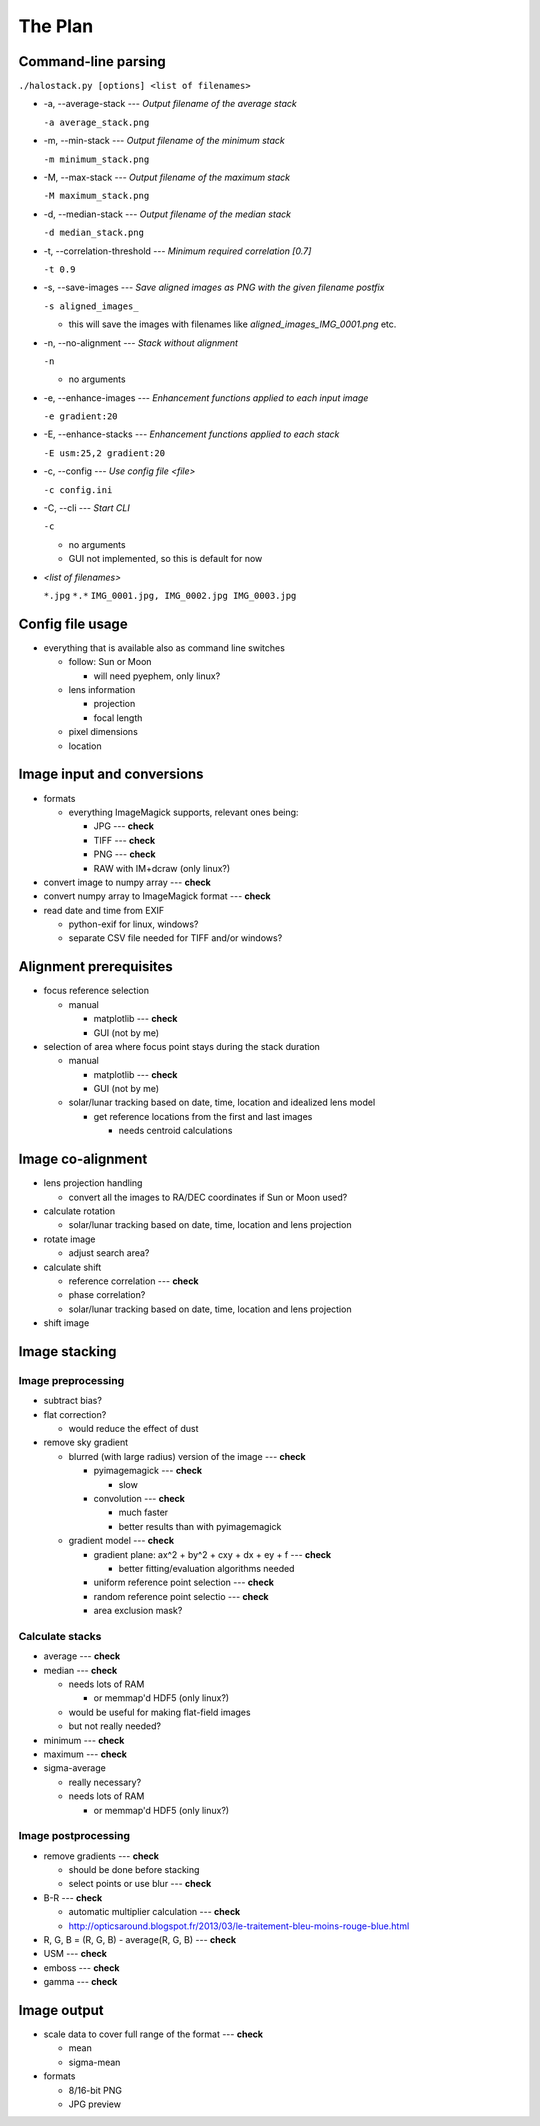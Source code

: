 
The Plan
========

Command-line parsing
--------------------

``./halostack.py [options] <list of filenames>``

- -a, --average-stack --- *Output filename of the average stack*

  ``-a average_stack.png``

- -m, --min-stack --- *Output filename of the minimum stack*

  ``-m minimum_stack.png``

- -M, --max-stack --- *Output filename of the maximum stack*

  ``-M maximum_stack.png``

- -d, --median-stack --- *Output filename of the median stack*

  ``-d median_stack.png``

- -t, --correlation-threshold --- *Minimum required correlation [0.7]*

  ``-t 0.9``

- -s, --save-images --- *Save aligned images as PNG with the given filename postfix*

  ``-s aligned_images_``

  - this will save the images with filenames like *aligned_images_IMG_0001.png* etc.

- -n, --no-alignment --- *Stack without alignment*

  ``-n``

  - no arguments

- -e, --enhance-images --- *Enhancement functions applied to each input image*

  ``-e gradient:20``

- -E, --enhance-stacks --- *Enhancement functions applied to each stack*

  ``-E usm:25,2 gradient:20``

.. - -g, --view-gamma <num> --- *Adjust image gamma for alignment preview*
.. 
..  ``-g 1.5``

- -c, --config --- *Use config file <file>*

  ``-c config.ini``

- -C, --cli --- *Start CLI*

  ``-c``

  - no arguments
  - GUI not implemented, so this is default for now

- *<list of filenames>*

  ``*.jpg``
  ``*.*``
  ``IMG_0001.jpg, IMG_0002.jpg IMG_0003.jpg``

Config file usage
-----------------

- everything that is available also as command line switches

  - follow: Sun or Moon

    - will need pyephem, only linux?

  - lens information

    - projection
    - focal length

  - pixel dimensions
  - location


Image input and conversions
------------------------------

- formats

  - everything ImageMagick supports, relevant ones being:

    - JPG --- **check**
    - TIFF --- **check**
    - PNG --- **check**
    - RAW with IM+dcraw (only linux?)

- convert image to numpy array --- **check**
- convert numpy array to ImageMagick format --- **check**
- read date and time from EXIF

  - python-exif for linux, windows?
  - separate CSV file needed for TIFF and/or windows?

Alignment prerequisites
-----------------------

- focus reference selection

  - manual

    - matplotlib --- **check**
    - GUI (not by me)

- selection of area where focus point stays during the stack duration

  - manual

    - matplotlib --- **check**
    - GUI (not by me)

  - solar/lunar tracking based on date, time, location and idealized lens model

    - get reference locations from the first and last images

      - needs centroid calculations

Image co-alignment
------------------

- lens projection handling

  - convert all the images to RA/DEC coordinates if Sun or Moon used?

- calculate rotation

  - solar/lunar tracking based on date, time, location and lens projection

- rotate image
  
  - adjust search area?

- calculate shift

  - reference correlation --- **check**
  - phase correlation?
  - solar/lunar tracking based on date, time, location and lens projection

- shift image


Image stacking
--------------

Image preprocessing
___________________

- subtract bias?
- flat correction?

  - would reduce the effect of dust

- remove sky gradient

  - blurred (with large radius) version of the image --- **check**

    - pyimagemagick --- **check**

      - slow

    - convolution --- **check**

      - much faster
      - better results than with pyimagemagick

  - gradient model --- **check**

    - gradient plane: ax^2 + by^2 + cxy + dx + ey + f --- **check**

      - better fitting/evaluation algorithms needed

    - uniform reference point selection --- **check**
    - random reference point selectio --- **check**
    - area exclusion mask?

Calculate stacks
________________

- average --- **check**
- median --- **check**

  - needs lots of RAM

    - or memmap'd HDF5 (only linux?)

  - would be useful for making flat-field images
  - but not really needed?

- minimum --- **check**
- maximum --- **check**
- sigma-average

  - really necessary?
  - needs lots of RAM

    - or memmap'd HDF5 (only linux?)

Image postprocessing
____________________

- remove gradients --- **check**

  - should be done before stacking
  - select points or use blur --- **check**

- B-R --- **check**

  - automatic multiplier calculation --- **check**
  - http://opticsaround.blogspot.fr/2013/03/le-traitement-bleu-moins-rouge-blue.html

- R, G, B = (R, G, B) - average(R, G, B) --- **check**
- USM --- **check**
- emboss --- **check**
- gamma --- **check**

Image output
-----------------

- scale data to cover full range of the format --- **check**

  - mean
  - sigma-mean

- formats

  - 8/16-bit PNG
  - JPG preview
